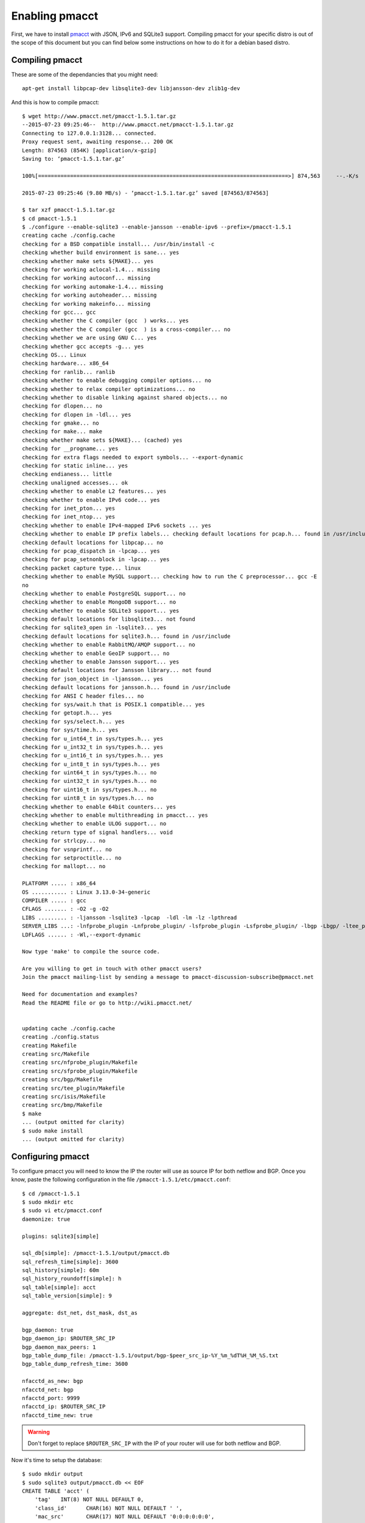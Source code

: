 ===============
Enabling pmacct
===============

First, we have to install `pmacct <http://www.pmacct.net/>`_ with JSON, IPv6 and SQLite3 support. Compiling pmacct for your specific distro is out of the scope of this document but you can find below some instructions on how to do it for a debian based distro.

Compiling pmacct
----------------

These are some of the dependancies that you might need::

    apt-get install libpcap-dev libsqlite3-dev libjansson-dev zlib1g-dev

And this is how to compile pmacct::

    $ wget http://www.pmacct.net/pmacct-1.5.1.tar.gz
    --2015-07-23 09:25:46--  http://www.pmacct.net/pmacct-1.5.1.tar.gz
    Connecting to 127.0.0.1:3128... connected.
    Proxy request sent, awaiting response... 200 OK
    Length: 874563 (854K) [application/x-gzip]
    Saving to: ‘pmacct-1.5.1.tar.gz’

    100%[==============================================================================>] 874,563     --.-K/s   in 0.09s

    2015-07-23 09:25:46 (9.80 MB/s) - ‘pmacct-1.5.1.tar.gz’ saved [874563/874563]

    $ tar xzf pmacct-1.5.1.tar.gz
    $ cd pmacct-1.5.1
    $ ./configure --enable-sqlite3 --enable-jansson --enable-ipv6 --prefix=/pmacct-1.5.1
    creating cache ./config.cache
    checking for a BSD compatible install... /usr/bin/install -c
    checking whether build environment is sane... yes
    checking whether make sets ${MAKE}... yes
    checking for working aclocal-1.4... missing
    checking for working autoconf... missing
    checking for working automake-1.4... missing
    checking for working autoheader... missing
    checking for working makeinfo... missing
    checking for gcc... gcc
    checking whether the C compiler (gcc  ) works... yes
    checking whether the C compiler (gcc  ) is a cross-compiler... no
    checking whether we are using GNU C... yes
    checking whether gcc accepts -g... yes
    checking OS... Linux
    checking hardware... x86_64
    checking for ranlib... ranlib
    checking whether to enable debugging compiler options... no
    checking whether to relax compiler optimizations... no
    checking whether to disable linking against shared objects... no
    checking for dlopen... no
    checking for dlopen in -ldl... yes
    checking for gmake... no
    checking for make... make
    checking whether make sets ${MAKE}... (cached) yes
    checking for __progname... yes
    checking for extra flags needed to export symbols... --export-dynamic
    checking for static inline... yes
    checking endianess... little
    checking unaligned accesses... ok
    checking whether to enable L2 features... yes
    checking whether to enable IPv6 code... yes
    checking for inet_pton... yes
    checking for inet_ntop... yes
    checking whether to enable IPv4-mapped IPv6 sockets ... yes
    checking whether to enable IP prefix labels... checking default locations for pcap.h... found in /usr/include
    checking default locations for libpcap... no
    checking for pcap_dispatch in -lpcap... yes
    checking for pcap_setnonblock in -lpcap... yes
    checking packet capture type... linux
    checking whether to enable MySQL support... checking how to run the C preprocessor... gcc -E
    no
    checking whether to enable PostgreSQL support... no
    checking whether to enable MongoDB support... no
    checking whether to enable SQLite3 support... yes
    checking default locations for libsqlite3... not found
    checking for sqlite3_open in -lsqlite3... yes
    checking default locations for sqlite3.h... found in /usr/include
    checking whether to enable RabbitMQ/AMQP support... no
    checking whether to enable GeoIP support... no
    checking whether to enable Jansson support... yes
    checking default locations for Jansson library... not found
    checking for json_object in -ljansson... yes
    checking default locations for jansson.h... found in /usr/include
    checking for ANSI C header files... no
    checking for sys/wait.h that is POSIX.1 compatible... yes
    checking for getopt.h... yes
    checking for sys/select.h... yes
    checking for sys/time.h... yes
    checking for u_int64_t in sys/types.h... yes
    checking for u_int32_t in sys/types.h... yes
    checking for u_int16_t in sys/types.h... yes
    checking for u_int8_t in sys/types.h... yes
    checking for uint64_t in sys/types.h... no
    checking for uint32_t in sys/types.h... no
    checking for uint16_t in sys/types.h... no
    checking for uint8_t in sys/types.h... no
    checking whether to enable 64bit counters... yes
    checking whether to enable multithreading in pmacct... yes
    checking whether to enable ULOG support... no
    checking return type of signal handlers... void
    checking for strlcpy... no
    checking for vsnprintf... no
    checking for setproctitle... no
    checking for mallopt... no

    PLATFORM ..... : x86_64
    OS ........... : Linux 3.13.0-34-generic
    COMPILER ..... : gcc
    CFLAGS ....... : -O2 -g -O2
    LIBS ......... : -ljansson -lsqlite3 -lpcap  -ldl -lm -lz -lpthread
    SERVER_LIBS ...: -lnfprobe_plugin -Lnfprobe_plugin/ -lsfprobe_plugin -Lsfprobe_plugin/ -lbgp -Lbgp/ -ltee_plugin -Ltee_plugin/ -lisis -Lisis/ -lbmp -Lbmp/
    LDFLAGS ...... : -Wl,--export-dynamic

    Now type 'make' to compile the source code.

    Are you willing to get in touch with other pmacct users?
    Join the pmacct mailing-list by sending a message to pmacct-discussion-subscribe@pmacct.net

    Need for documentation and examples?
    Read the README file or go to http://wiki.pmacct.net/


    updating cache ./config.cache
    creating ./config.status
    creating Makefile
    creating src/Makefile
    creating src/nfprobe_plugin/Makefile
    creating src/sfprobe_plugin/Makefile
    creating src/bgp/Makefile
    creating src/tee_plugin/Makefile
    creating src/isis/Makefile
    creating src/bmp/Makefile
    $ make
    ... (output omitted for clarity)
    $ sudo make install
    ... (output omitted for clarity)

Configuring pmacct
------------------

To configure pmacct you will need to know the IP the router will use as source IP for both netflow and BGP. Once you
know, paste the following configuration in the file ``/pmacct-1.5.1/etc/pmacct.conf``::

    $ cd /pmacct-1.5.1
    $ sudo mkdir etc
    $ sudo vi etc/pmacct.conf
    daemonize: true

    plugins: sqlite3[simple]

    sql_db[simple]: /pmacct-1.5.1/output/pmacct.db
    sql_refresh_time[simple]: 3600
    sql_history[simple]: 60m
    sql_history_roundoff[simple]: h
    sql_table[simple]: acct
    sql_table_version[simple]: 9

    aggregate: dst_net, dst_mask, dst_as

    bgp_daemon: true
    bgp_daemon_ip: $ROUTER_SRC_IP
    bgp_daemon_max_peers: 1
    bgp_table_dump_file: /pmacct-1.5.1/output/bgp-$peer_src_ip-%Y_%m_%dT%H_%M_%S.txt
    bgp_table_dump_refresh_time: 3600

    nfacctd_as_new: bgp
    nfacctd_net: bgp
    nfacctd_port: 9999
    nfacctd_ip: $ROUTER_SRC_IP
    nfacctd_time_new: true

.. warning:: Don't forget to replace ``$ROUTER_SRC_IP`` with the IP of your router will use for both netflow and BGP.

Now it's time to setup the database::

    $ sudo mkdir output
    $ sudo sqlite3 output/pmacct.db << EOF
    CREATE TABLE 'acct' (
    	'tag'	INT(8) NOT NULL DEFAULT 0,
    	'class_id'	CHAR(16) NOT NULL DEFAULT ' ',
    	'mac_src'	CHAR(17) NOT NULL DEFAULT '0:0:0:0:0:0',
    	'mac_dst'	CHAR(17) NOT NULL DEFAULT '0:0:0:0:0:0',
    	'vlan'	INT(4) NOT NULL DEFAULT 0,
    	'as_src'	INT(8) NOT NULL DEFAULT 0,
    	'as_dst'	INT(8) NOT NULL DEFAULT 0,
    	'ip_src'	CHAR(15) NOT NULL DEFAULT '0.0.0.0',
    	'ip_dst'	CHAR(15) NOT NULL DEFAULT '0.0.0.0',
    	'mask_dst'	INTEGER(1) NOT NULL DEFAULT 0,
    	'port_src'	INT(4) NOT NULL DEFAULT 0,
    	'port_dst'	INT(4) NOT NULL DEFAULT 0,
    	'tcp_flags'	INT(4) NOT NULL DEFAULT 0,
    	'ip_proto'	CHAR(6) NOT NULL DEFAULT 0,
    	'tos'	INT(4) NOT NULL DEFAULT 0,
    	'packets'	INT NOT NULL,
    	'bytes'	BIGINT NOT NULL,
    	'flows'	INT NOT NULL DEFAULT 0,
    	'stamp_inserted'	DATETIME NOT NULL DEFAULT '0000-00-00 00:00:00',
    	'stamp_updated'	DATETIME,
    	'collumn'	peer_as_srcINT(8) NOT NULL DEFAULT 0,
    	'peer_as_dst'	INT(8) NOT NULL DEFAULT 0,
    	'peer_as_src'	INT(8) NOT NULL DEFAULT 0,
    	'peer_dst_ip'	TEXT NOT NULL DEFAULT '0.0.0.0',
    	PRIMARY KEY(tag,class_id,mac_src,mac_dst,vlan,as_src,as_dst,ip_src,ip_dst,mask_dst,port_src,port_dst,ip_proto,tos,stamp_inserted)
    );
    CREATE TABLE 'variables' (
    	'name'	TEXT,
    	'content'	TEXT,
    	'category'	TEXT,
    	PRIMARY KEY(name,category)
    );

    CREATE INDEX acct_idx1 ON acct(stamp_updated);
    CREATE INDEX acct_idx2 ON acct(stamp_updated, as_dst);
    CREATE INDEX acct_idx3 ON acct(stamp_updated, ip_dst, mask_dst);

    CREATE INDEX variables_idx1 ON variables(category);
    EOF

Finally, it's just a matter of starting pmacct::

    $ sudo /pmacct-1.5.1/sbin/nfacctd -f /pmacct-1.5.1/etc/pmacct.conf

Configuring the Router
-----------------------

For the example we are going to use an ASR. Adapt the config for your network and your device. Configuring the ASR is
relatively easy, you only have to configure netflow to send the flows that you want to process and BGP to send the
prefixes you want to use for the aggregation. Here is an example::

    flow exporter-map SIR
     version v9
      options interface-table timeout 60
      template data timeout 60
     !
     transport udp 9999
     source Loopback0
     destination $PMACCT_IP
    !
    flow monitor-map SIR-FMM
     record ipv4
     exporter SIR
     cache timeout active 60
     cache timeout inactive 15
    !
    sampler-map SIR
     random 1 out-of 10000

    interface HundredGigE0/0/0/1
     flow ipv4 monitor SIR-FMM sampler SIR egress

    route-policy PASS
      pass
    end-policy

    route-policy BLOCK
      drop
    end-policy

    router bgp $AS
      neighbor $PMACCT_IP
       remote-as $AS
       description SIR
       update-source Loopback0
       address-family ipv4 unicast
        route-policy BLOCK in
        route-policy PASS out

.. warning:: Don't forget to replace ``$PMACCT_IP`` with the IP of the server where you are running pmacct and ``$AS`` with your own AS.

.. note:: If you want you can configure several routers pointing to the same SIR agent. The only thing you have to
          change is in pmacct's configuration the parameter ``bgp_daemon_max_peers`` to the number of routrs that you
          are going to configure.
